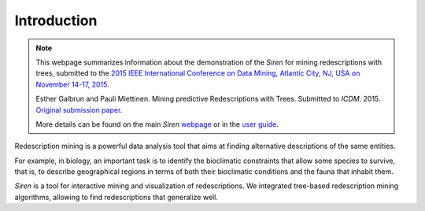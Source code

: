 .. _intro:

***************
Introduction
***************


.. note:: 
   This webpage summarizes information about the demonstration of the *Siren* for mining redescriptions with trees, submitted to the `2015 IEEE International Conference on Data Mining, Atlantic City, NJ, USA on November 14-17, 2015 <http://icdm2015.stonybrook.edu/>`_.

   Esther Galbrun and Pauli Miettinen. Mining predictive Redescriptions with Trees. Submitted to *ICDM*. 2015. `Original submission paper <http://www.cs.helsinki.fi/u/galbrun/pdfs/ZGM15_mining.pdf>`_.

   More details can be found on the main *Siren* `webpage <http://www.cs.helsinki.fi/u/galbrun/redescriptors/siren/main/>`_ or in the `user guide <http://www.cs.helsinki.fi/u/galbrun/redescriptors/siren/help/>`_.


Redescription mining is a powerful data analysis tool that aims at finding alternative descriptions of the same entities.
 
For example, in biology, an important task is to identify the bioclimatic constraints that allow some species to survive, that is, to describe geographical regions in terms of both their bioclimatic conditions and the fauna that inhabit them.

*Siren* is a tool for interactive mining and visualization of redescriptions. We integrated tree-based redescription mining algorithms, allowing to find redescriptions that generalize well.









